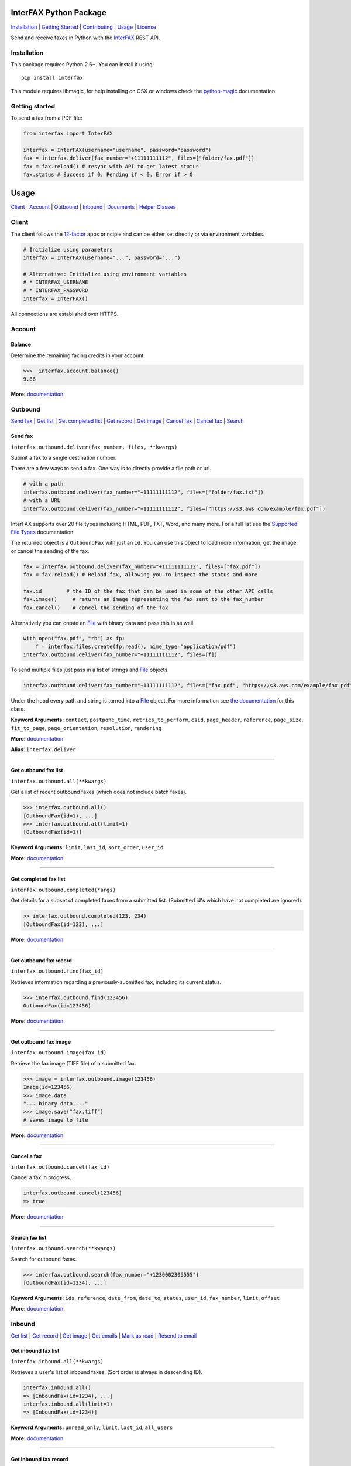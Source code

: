 InterFAX Python Package
=======================

.. image:: https://travis-ci.org/interfax/interfax-python.svg?branch=master
    :target: https://travis-ci.org/interfax/interfax-python

`Installation`_ \| `Getting Started`_ \| `Contributing`_ \| `Usage`_ \| `License`_

Send and receive faxes in Python with the
`InterFAX <https://www.interfax.net/en/dev>`__ REST API.

Installation
------------

This package requires Python 2.6+. You can install it using:

::

    pip install interfax

This module requires libmagic, for help installing on OSX or windows check the
`python-magic <https://github.com/ahupp/python-magic#dependencies>`__ 
documentation.

Getting started
---------------

To send a fax from a PDF file:

.. code:: python

    from interfax import InterFAX

    interfax = InterFAX(username="username", password="password")
    fax = interfax.deliver(fax_number="+11111111112", files=["folder/fax.pdf"])
    fax = fax.reload() # resync with API to get latest status
    fax.status # Success if 0. Pending if < 0. Error if > 0

Usage
=====

`Client`_ \| `Account`_ \| `Outbound`_ \| `Inbound`_ \| `Documents`_ \| `Helper Classes`_

Client
------

The client follows the `12-factor <http://12factor.net/config>`__ apps
principle and can be either set directly or via environment variables.

.. code:: python

    # Initialize using parameters
    interfax = InterFAX(username="...", password="...")

    # Alternative: Initialize using environment variables
    # * INTERFAX_USERNAME
    # * INTERFAX_PASSWORD
    interfax = InterFAX()

All connections are established over HTTPS.

Account
-------

Balance
~~~~~~~

Determine the remaining faxing credits in your account.

.. code:: python

    >>>  interfax.account.balance()
    9.86

**More:**
`documentation <https://www.interfax.net/en/dev/rest/reference/3001>`__

Outbound
--------

`Send fax`_ \| `Get list <#get-outbound-fax-list>`__ \| `Get completed list <#get-completed-fax-list>`__ \| `Get record <#get-outbound-fax-record>`__ \| `Get image <#get-outbound-fax-image>`__ \| `Cancel fax <#get-outbound-fax-image>`__ \| `Cancel fax <#cancel-a-fax>`__ \| `Search <#search-fax-list>`__

Send fax
~~~~~~~~

``interfax.outbound.deliver(fax_number, files, **kwargs)``

Submit a fax to a single destination number.

There are a few ways to send a fax. One way is to directly provide a
file path or url.

.. code:: python

    # with a path
    interfax.outbound.deliver(fax_number="+11111111112", files=["folder/fax.txt"])
    # with a URL
    interfax.outbound.deliver(fax_number="+11111111112", files=["https://s3.aws.com/example/fax.pdf"])

InterFAX supports over 20 file types including HTML, PDF, TXT, Word, and
many more. For a full list see the `Supported File
Types <https://www.interfax.net/en/help/supported_file_types>`__
documentation.

The returned object is a ``OutboundFax`` with just an ``id``. You can
use this object to load more information, get the image, or cancel the
sending of the fax.

.. code:: python

    fax = interfax.outbound.deliver(fax_number="+11111111112", files=["fax.pdf"])
    fax = fax.reload() # Reload fax, allowing you to inspect the status and more

    fax.id        # the ID of the fax that can be used in some of the other API calls
    fax.image()     # returns an image representing the fax sent to the fax_number
    fax.cancel()    # cancel the sending of the fax

Alternatively you can create an `File <#file>`__ with binary data and
pass this in as well.

.. code:: python

    with open("fax.pdf", "rb") as fp:
        f = interfax.files.create(fp.read(), mime_type="application/pdf")
    interfax.outbound.deliver(fax_number="+11111111112", files=[f])

To send multiple files just pass in a list of strings and `File`_ objects.

.. code:: python

    interfax.outbound.deliver(fax_number="+11111111112", files=["fax.pdf", "https://s3.aws.com/example/fax.pdf"])

Under the hood every path and string is turned into a
`File <#interfaxfile>`__ object. For more information see `the
documentation <#interfaxfile>`__ for this class.

**Keyword Arguments:** ``contact``, ``postpone_time``,
``retries_to_perform``, ``csid``, ``page_header``, ``reference``,
``page_size``, ``fit_to_page``, ``page_orientation``, ``resolution``,
``rendering``

**More:**
`documentation <https://www.interfax.net/en/dev/rest/reference/2918>`__

**Alias**: ``interfax.deliver``

--------------

Get outbound fax list
~~~~~~~~~~~~~~~~~~~~~

``interfax.outbound.all(**kwargs)``

Get a list of recent outbound faxes (which does not include batch
faxes).

.. code:: python

    >>> interfax.outbound.all()
    [OutboundFax(id=1), ...]
    >>> interfax.outbound.all(limit=1)
    [OutboundFax(id=1)]

**Keyword Arguments:** ``limit``, ``last_id``, ``sort_order``,
``user_id``

**More:**
`documentation <https://www.interfax.net/en/dev/rest/reference/2920>`__

--------------

Get completed fax list
~~~~~~~~~~~~~~~~~~~~~~

``interfax.outbound.completed(*args)``

Get details for a subset of completed faxes from a submitted list.
(Submitted id's which have not completed are ignored).

.. code:: python

    >> interfax.outbound.completed(123, 234)
    [OutboundFax(id=123), ...]

**More:**
`documentation <https://www.interfax.net/en/dev/rest/reference/2972>`__

--------------

Get outbound fax record
~~~~~~~~~~~~~~~~~~~~~~~

``interfax.outbound.find(fax_id)``

Retrieves information regarding a previously-submitted fax, including
its current status.

.. code:: python

    >>> interfax.outbound.find(123456)
    OutboundFax(id=123456)

**More:**
`documentation <https://www.interfax.net/en/dev/rest/reference/2921>`__

--------------

Get outbound fax image
~~~~~~~~~~~~~~~~~~~~~~

``interfax.outbound.image(fax_id)``

Retrieve the fax image (TIFF file) of a submitted fax.

.. code:: python

    >>> image = interfax.outbound.image(123456)
    Image(id=123456)
    >>> image.data
    "....binary data...."
    >>> image.save("fax.tiff")
    # saves image to file

**More:**
`documentation <https://www.interfax.net/en/dev/rest/reference/2941>`__

--------------

Cancel a fax
~~~~~~~~~~~~

``interfax.outbound.cancel(fax_id)``

Cancel a fax in progress.

.. code:: python

    interfax.outbound.cancel(123456)
    => true

**More:**
`documentation <https://www.interfax.net/en/dev/rest/reference/2939>`__

--------------

Search fax list
~~~~~~~~~~~~~~~

``interfax.outbound.search(**kwargs)``

Search for outbound faxes.

.. code:: python

    >>> interfax.outbound.search(fax_number="+1230002305555")
    [OutboundFax(id=1234), ...]

**Keyword Arguments:** ``ids``, ``reference``, ``date_from``,
``date_to``, ``status``, ``user_id``, ``fax_number``, ``limit``,
``offset``

**More:**
`documentation <https://www.interfax.net/en/dev/rest/reference/2959>`__

Inbound
-------

`Get list <#get-inbound-fax-list>`__ \| `Get record <#get-inbound-fax-record>`__ \| `Get image <#get-inbound-fax-image>`__ \| `Get emails <#get-forwarding-emails>`__ \| `Mark as read <#mark-as-read-unread>`__ \| `Resend to email <#resend-inbound-fax>`__

Get inbound fax list
~~~~~~~~~~~~~~~~~~~~

``interfax.inbound.all(**kwargs)``

Retrieves a user's list of inbound faxes. (Sort order is always in
descending ID).

.. code:: python

    interfax.inbound.all()
    => [InboundFax(id=1234), ...]
    interfax.inbound.all(limit=1)
    => [InboundFax(id=1234)]

**Keyword Arguments:** ``unread_only``, ``limit``, ``last_id``,
``all_users``

**More:**
`documentation <https://www.interfax.net/en/dev/rest/reference/2935>`__

--------------

Get inbound fax record
~~~~~~~~~~~~~~~~~~~~~~

``interfax.inbound.find(fax_id)``

Retrieves a single fax's metadata (receive time, sender number, etc.).

.. code:: python

    >>> interfax.inbound.find(123456)
    InboundFax(id=123456)

**More:**
`documentation <https://www.interfax.net/en/dev/rest/reference/2938>`__

--------------

Get inbound fax image
~~~~~~~~~~~~~~~~~~~~~

``interfax.inbound.image(fax_id)``

Retrieves a single fax's image.

.. code:: python

    >>> image = interfax.inbound.image(123456)
    Image(id=123456)
    >>> image.data
    "....binary data...."
    >>> image.save("fax.tiff")
    # saves image to file

**More:**
`documentation <https://www.interfax.net/en/dev/rest/reference/2937>`__

--------------

Get forwarding emails
~~~~~~~~~~~~~~~~~~~~~

``interfax.inbound.emails(fax_id)``

Retrieve the list of email addresses to which a fax was forwarded.

.. code:: python

    interfax.inbound.email(123456)
    [ForwardingEmail()]

**More:**
`documentation <https://www.interfax.net/en/dev/rest/reference/2930>`__

--------------

Mark as read/unread
~~~~~~~~~~~~~~~~~~~

``interfax.inbound.mark(fax_id, read=True)``

Mark a transaction as read/unread.

.. code:: python

    interfax.inbound.mark(123456, read=True) # mark read
    interfax.inbound.mark(123456, read=False) # mark unread

**More:**
`documentation <https://www.interfax.net/en/dev/rest/reference/2936>`__

--------------

Resend inbound fax
~~~~~~~~~~~~~~~~~~

``interfax.inbound.resend(fax_id, email=None)``

Resend an inbound fax to a specific email address.

.. code:: python

    >>> # resend to the email(s) to which the fax was previously forwarded
    >>> interfax.inbound.resend(123456)
    True
    >>> # resend to a specific address
    >>> interfax.inbound.resend(123456, email="test@example.com")
    True

**More:**
`documentation <https://www.interfax.net/en/dev/rest/reference/2929>`__

--------------

Documents
---------

`Create <#create-documents>`__ \| `Upload chunk`_ \| `Get list <#get-document-list>`__ \| `Status <#get-document-status>`__ \| `Cancel <#cancel-document>`__

Document allow for uploading of large files up to 20MB in 200kb chunks.
The `File`_ format automatically uses this if needed but a
sample implementation would look as followed.

.. code:: python

    document = interfax.documents.create("test.pdf", os.stat("test.pdf").st_size)

    with open("test.pdf", "rb") as fp:
        cursor = 0
        while True:
            chunk = fp.read(500)
            if not chunk:
                break
            next_cursor = cursor + len(chunk)
            document.upload(cursor, next_cursor-1, chunk)
            cursor = next_cursor

Create Documents
~~~~~~~~~~~~~~~~

``interfax.documents.create(name, size, **kwargs)``

Create a document upload session, allowing you to upload large files in
chunks.

.. code:: python

    >>> interfax.documents.create("large_file.pdf", 231234)
    Document(id=123456)

**Keyword Arguments:** ``disposition``, ``sharing``

**More:**
`documentation  <https://www.interfax.net/en/dev/rest/reference/2967>`__

--------------

Upload chunk
~~~~~~~~~~~~

``interfax.documents.upload(id, range_start, range_end, chunk)``

Upload a chunk to an existing document upload session.

.. code:: python

    >>> interfax.documents.upload(123456, 0, 999, "....binary-data....")
    True

**More:**
`documentation <https://www.interfax.net/en/dev/rest/reference/2966>`__

--------------

Get document list
~~~~~~~~~~~~~~~~~

``interfax.documents.all(options = {})``

Get a list of previous document uploads which are currently available.

.. code:: python

    >>> interfax.documents.all()
    [Document(id=123456), ...]
    >>> interfax.documents.all(offset=10)
    [Document(id=123466), ...]

**Keyword Arguments:** ``limit``, ``offset``

**More:**
`documentation <https://www.interfax.net/en/dev/rest/reference/2968>`__

--------------

Get document status
~~~~~~~~~~~~~~~~~~~

``interfax.documents.find(id)``

Get the current status of a specific document upload.

.. code:: python

    >>> interfax.documents.find(123456)
    Document(id=123456)

**More:**
`documentation <https://www.interfax.net/en/dev/rest/reference/2965>`__

--------------

Cancel document
~~~~~~~~~~~~~~~

``interfax.documents.cancel(id)``

Cancel a document upload and tear down the upload session, or delete a
previous upload.

.. code:: python

    >>> interfax.documents.cancel(123456)
    True

**More:**
`documentation <https://www.interfax.net/en/dev/rest/reference/2964>`__

--------------

Helper Classes
--------------

OutboundFax
~~~~~~~~~~~

The ``OutboundFax`` is returned in most Outbound APIs. As a convenience
the following methods are available.

.. code:: python

    fax = interfax.outbound.find(123)
    fax = fax.reload() # Loads or reloads object
    fax.cancel() # Cancels the fax
    fax.image() # Returns an `Image` for this fax

InboundFax
~~~~~~~~~~

The ``InboundFax`` is returned in some of the Inbound APIs. As a
convenience the following methods are available.

.. code:: python

    fax = interfax.inbound.find(123)
    fax = fax.reload() # Loads or reloads object
    fax.mark(true) # Marks the fax as read/unread
    fax.resend(email) # Resend the fax to a specific email address.
    fax.image() # Returns an `Image` for this fax
    fax.emails() # Returns a list of ForwardingEmail objects that the fax was forwarded on to

Image
~~~~~

A lightweight wrapper around the image data for a sent or received fax.
Provides the following convenience methods.

.. code:: python

    image = interfax.outbound.image(123)
    image.data # Returns the raw binary data for the TIFF image.
    image.save("folder/fax.tiff") # Saves the TIFF to the path provided

File
~~~~

This class is used by ``interfax.outbound.deliver`` and
``interfax.files`` to turn every URL, path and binary data into a
uniform format, ready to be sent out to the InterFAX API.

It is most useful for sending binary data to the ``.deliver`` method.

.. code:: python

    >>> # binary data
    >>> f = File(interfax, "....binary data.....", mime_type="application/pdf")
    File()

    >>> # Alternatively
    >>> f = interfax.files.create("....binary data.....", mime_type="application/pdf")
    >>> f.headers
    {"Content-Type": "application/pdf"}
    >>> f.body
    "....binary data....."

    interfax.outbound.deliver(fax_number="+1111111111112", files=[f])

Additionally it can be used to turn a URL or path into a valid object as
well, though the ``.deliver`` method does this conversion automatically.

.. code:: python

    >>> # a file by path
    >>> f = interfax.files.create("foo/bar.pdf")
    >>> f.headers
    { "Content-Type": "application/pdf" }
    >>> f.body
    "....binary data....."

    >>> # a file by url
    >>> f = interfax.files.create("https://foo.com/bar.html")
    >>> f.headers
    {"Content-Location": "https://foo.com/bar.html"}
    >>> f.body
    None

ForwardingEmail
~~~~~~~~~~~~~~~

A light wrapper around `the
response <https://www.interfax.net/en/dev/rest/reference/2930>`__ received by
asking for the forwarded emails for a fax.

.. code:: python

    fax = interfax.inbound.find(123)
    email = fax.emails()[0]
    email.email_address # An email address to which forwarding of the fax was attempted.
    email.message_status # 0 = OK; number smaller than zero = in progress; number greater than zero = error.
    email.completion_time # Completion timestamp.

Document
~~~~~~~~

The ``Document`` is returned in most of the Document APIs. As a
convenience the following methods are available.

.. code:: python

    document = interfax.documents.find(123)
    document = document.reload() # Loads or reloads object
    document.upload(0, 999, ".....binary data...." # Maps to the interfax.documents.upload method
    document.cancel() # Maps to the interfax.documents.cancel method
    document.id  # Extracts the ID from the URI (the API does not return the ID)

Contributing
------------

#. **Fork** the repo on GitHub
#. **Clone** the project to your own machine
#. **Commit** changes to your own branch
#. **Push** your work back up to your fork
#. Submit a **Pull request** so that we can review your changes


Tests
~~~~~

Before submitting a contribution please ensure all tests pass.

.. code:: shell

    pip install tox # install tox
    tox # run all tests

or

.. code:: shell

    vagrant up
    vagrant exec tox

License
-------

This library is released under the `MIT License <https://github.com/interfax/interfax-python/blob/master/LICENSE>`__.
